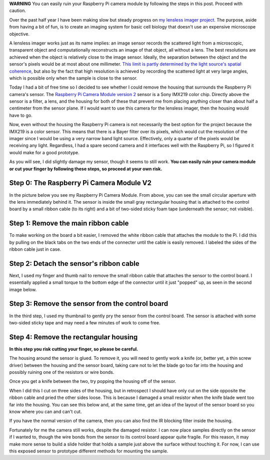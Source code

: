 .. title: Accessing the Raspberry Pi camera image sensor
.. slug: accessing-the-raspberry-pi-camera-image-sensor
.. date: 2017-08-26 23:33:07 UTC+02:00
.. tags: raspberry pi, optics, photonics
.. category: embedded microscopy
.. link: 
.. description: I describe how removed the housing around the sensor of a Raspberry Pi camera.
.. type: text

**WARNING** You can easily ruin your Raspberry Pi camera module by
following the steps in this post. Proceed with caution.

Over the past half year I have been making slow but steady progress on
`my lensless imager project
<https://hackaday.io/project/19677-basic-lensless-imaging-for-low-cost-microscopy>`_. The
purpose, aside from having a bit of fun, is to create an imaging
system for basic cell biology that doesn't use an expensive microscope
objective.

A lensless imager works just as its name implies: an image sensor
records the scattered light from a microscopic, transparent object and
computationally reconstructs an image of that object, all without a
lens. The best resolutions are achieved when the object is relatively
close to the image sensor. Ideally, the separation between the object
and the sensor's pixels would be at most about one millimeter. `This
limit is partly determined by the light source's spatial coherence
<http://innovate.ee.ucla.edu/wp-content/uploads/2016/01/annurev-bioeng-092515-010849.pdf>`_,
but also by the fact that high resolution is achieved by recording the
scattered light at very large angles, which is possible only when the
sample is close to the sensor.

Today I had a bit of free time so I decided to see whether I could
remove the housing that surrounds the Raspberry Pi camera's
sensor. The `Raspberry Pi Camera Module version 2
<https://www.raspberrypi.org/products/camera-module-v2/>`_ sensor is a
Sony IMX219 color chip. Directly above the sensor is a filter, a lens,
and the housing for both of these that prevent me from placing
anything closer than about half a centimeter from the sensor plane. If
I would want to use this camera for the lensless imager, then the
housing would have to go.

Now, even without the housing the Raspberry Pi camera is not
necessarily the best option for the project because the IMX219 is a
color sensor. This means that there is a Bayer filter over its pixels,
which would cut the resolution of the imager since I would be using a
very narrow band light source. Effectively, only a quarter of the
pixels would be receiving any light. Regardless, I had a spare second
camera and it interfaces well with the Raspberry Pi, so I figured it
would make for a good prototype.

As you will see, I did slightly damage my sensor, though it seems to
still work. **You can easily ruin your camera module or cut your
finger by following these steps, so proceed at your own risk.**

Step 0: The Raspberry Pi Camera Module V2
=========================================

In the picture below you see my Raspberry Pi Camera Module. From
above, you can see the small circular aperture with the lens
immediately behind it. The sensor is inside the small gray rectangular
housing that is attached to the control board by a small ribbon cable
(to its right) and a bit of two-sided sticky foam tape (underneath the
sensor; not visible).

.. image:: ../pi_camera_step0.jpg
   :width: 400px
   :alt: The Raspberry Pi Camera Module V2
   :align: center

Step 1: Remove the main ribbon cable
====================================

To make working on the board a bit easier, I removed the white ribbon
cable that attaches the module to the Pi. I did this by pulling on the
black tabs on the two ends of the connecter until the cable is easily
removed. I labeled the sides of the ribbon cable just in case.

.. image:: ../pi_camera_step1.jpg
   :width: 400px
   :alt: Remove the main ribbon cable from the control board
   :align: center

Step 2: Detach the sensor's ribbon cable
========================================

Next, I used my finger and thumb nail to remove the small ribbon cable
that attaches the sensor to the control board. I essentially applied a
small torque to the bottom edge of the connector until it just
"popped" up, as seen in the second image below.

.. image:: ../pi_camera_step2.jpg
   :width: 400px
   :alt: The small ribbon cable from the sensor is to the right.
   :align: center

Step 3: Remove the sensor from the control board
================================================

In the third step, I used my thumbnail to gently pry the sensor from
the control board. The sensor is attached with some two-sided sticky
tape and may need a few minutes of work to come free.

.. image:: ../pi_camera_step3.jpg
   :width: 400px
   :alt: Pull the sensor off the control board.
   :align: center

Step 4: Remove the rectangular housing
======================================

**In this step you risk cutting your finger, so please be careful.**

The housing around the sensor is glued. To remove it, you will need to
gently work a knife (or, better yet, a thin screw driver) between the
housing and the sensor board, taking care not to let the blade go too
far into the housing and possibly ruining one of the resistors or wire
bonds.

.. image:: ../pi_camera_step4.jpg
   :width: 400px
   :alt: Cut carefully on one side of the housing.
   :align: center

Once you get a knife between the two, try popping the housing off of
the sensor.

.. image:: ../pi_camera_step4b.jpg
   :width: 400px
   :alt: Once the edge is cut, pop the housing off.
   :align: center

When I did this I cut on three sides of the housing, but in retrospect
I should have only cut on the side opposite the ribbon cable and pried
the other sides loose. This is because I damaged a small resistor when
the knife blade went too far into the housing. You can see this below
and, at the same time, get an idea of the layout of the sensor board
so you know where you can and can't cut.

.. image:: ../pi_camera_step4c.png
   :width: 400px
   :alt: The resistor near the top of the board was damaged when
         cutting the housing.
   :align: center

If you have the normal version of the camera, then you can also find the IR blocking filter
inside the housing.

.. image:: ../pi_camera_step4d.jpg
   :width: 400px
   :alt: The IR blocking filter.
   :align: center

Fortunately for me the camera still works, despite the damaged
resistor. I can now place samples directly on the sensor if I wanted
to, though the wire bonds from the sensor to its control board appear
quite fragile. For this reason, it may make more sense to build a
slide holder that holds a sample just above the surface without
touching it. For now, I can use this exposed sensor to prototype
different methods for mounting the sample.

